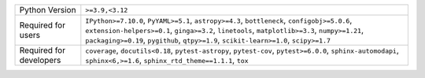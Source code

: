 =======================  ======================================================================================================================================================================================================================================================================================
Python Version           ``>=3.9,<3.12``                                                                                                                                                                                                                                                                       
Required for users       ``IPython>=7.10.0``, ``PyYAML>=5.1``, ``astropy>=4.3``, ``bottleneck``, ``configobj>=5.0.6``, ``extension-helpers>=0.1``, ``ginga>=3.2``, ``linetools``, ``matplotlib>=3.3``, ``numpy>=1.21``, ``packaging>=0.19``, ``pygithub``, ``qtpy>=1.9``, ``scikit-learn>=1.0``, ``scipy>=1.7``
Required for developers  ``coverage``, ``docutils<0.18``, ``pytest-astropy``, ``pytest-cov``, ``pytest>=6.0.0``, ``sphinx-automodapi``, ``sphinx<6,>=1.6``, ``sphinx_rtd_theme==1.1.1``, ``tox``                                                                                                               
=======================  ======================================================================================================================================================================================================================================================================================
